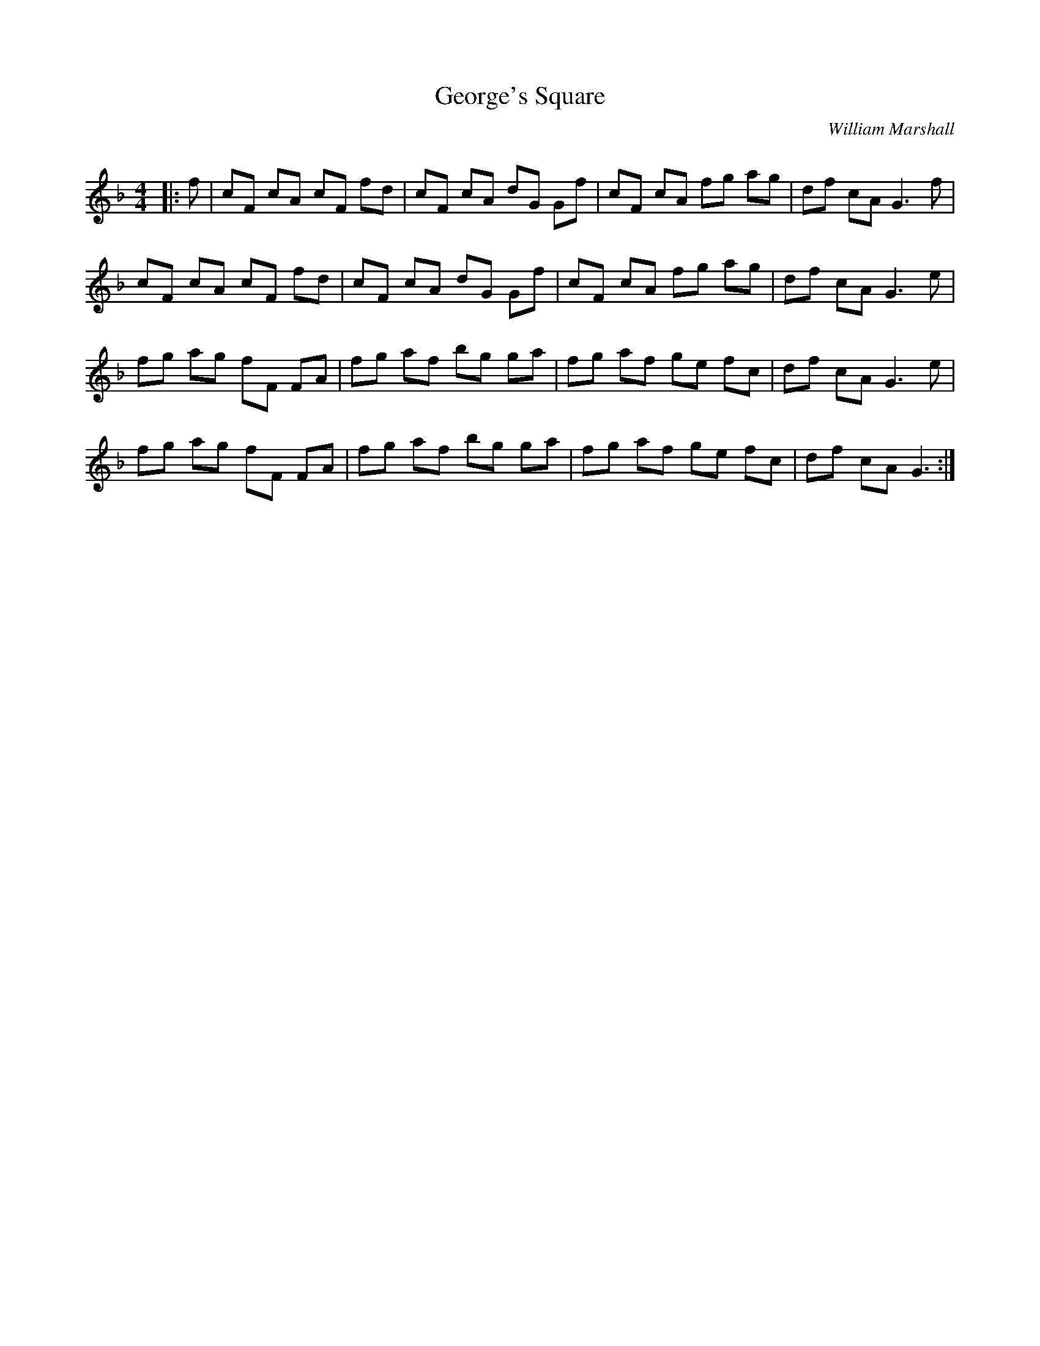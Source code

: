 X:1
T: George's Square
C:William Marshall
R:Reel
Q: 232
K:F
M:4/4
L:1/8
|:f|cF cA cF fd|cF cA dG Gf|cF cA fg ag|df cA G3f|
cF cA cF fd|cF cA dG Gf|cF cA fg ag|df cA G3e|
fg ag fF FA|fg af bg ga|fg af ge fc|df cA G3e|
fg ag fF FA|fg af bg ga|fg af ge fc|df cA G3:|
